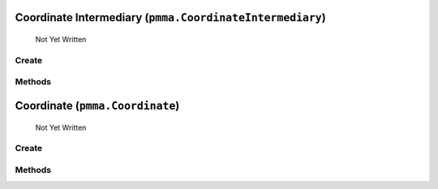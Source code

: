 Coordinate Intermediary (``pmma.CoordinateIntermediary``)
=======

   Not Yet Written

Create
+++++++

.. py:method:: pmma.CoordinateIntermediary() -> pmma.CoordinateIntermediary

   Not Yet Written

Methods
+++++++

.. py:method: CoordinateIntermediary.quit() -> None

   Not Yet Written

.. py:method: CoordinateIntermediary.out() -> None

   Not Yet Written

.. py:method: CoordinateIntermediary.convert_range() -> None

   Not Yet Written

Coordinate (``pmma.Coordinate``)
=======

   Not Yet Written

Create
+++++++

.. py:method:: pmma.Coordinate() -> pmma.Coordinate

   Not Yet Written

Methods
+++++++

.. py:method: Coordinate.quit() -> None

   Not Yet Written

.. py:method: Coordinate.out() -> None

   Not Yet Written

.. py:method: Coordinate.convert_range() -> None

   Not Yet Written

